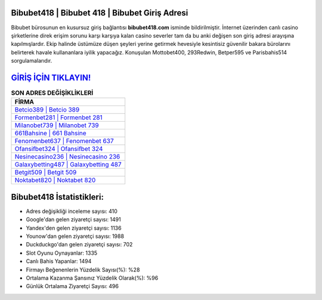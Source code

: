 ﻿Bibubet418 | Bibubet 418 | Bibubet Giriş Adresi
===================================

.. image:: images/bibubet-giris.jpg
   :width: 600
   
Bibubet bürosunun en kusursuz giriş bağlantısı **bibubet418.com** isminde bildirilmiştir. İnternet üzerinden canlı casino şirketlerine direk erişim sorunu karşı karşıya kalan casino severler tam da bu anki değişen son giriş adresi arayışına kapılmışlardır. Ekip halinde üstümüze düşen şeyleri yerine getirmek hevesiyle kesintisiz güvenilir bakara bürolarını belirterek havale kullananlara iyilik yapacağız. Konuşulan Mottobet400, 293Redwin, Betper595 ve Parisbahis514 sorgulamalarıdır.

`GİRİŞ İÇİN TIKLAYIN! <https://urlday.cc/git>`_
==============

.. list-table:: **SON ADRES DEĞİŞİKLİKLERİ**
   :widths: 100
   :header-rows: 1

   * - FİRMA
   * - `Betcio389 | Betcio 389 <betcio389-betcio-389-betcio-giris-adresi.html>`_
   * - `Formenbet281 | Formenbet 281 <formenbet281-formenbet-281-formenbet-giris-adresi.html>`_
   * - `Milanobet739 | Milanobet 739 <milanobet739-milanobet-739-milanobet-giris-adresi.html>`_	 
   * - `661Bahsine | 661 Bahsine <661bahsine-661-bahsine-bahsine-giris-adresi.html>`_	 
   * - `Fenomenbet637 | Fenomenbet 637 <fenomenbet637-fenomenbet-637-fenomenbet-giris-adresi.html>`_ 
   * - `Ofansifbet324 | Ofansifbet 324 <ofansifbet324-ofansifbet-324-ofansifbet-giris-adresi.html>`_
   * - `Nesinecasino236 | Nesinecasino 236 <nesinecasino236-nesinecasino-236-nesinecasino-giris-adresi.html>`_	 
   * - `Galaxybetting487 | Galaxybetting 487 <galaxybetting487-galaxybetting-487-galaxybetting-giris-adresi.html>`_
   * - `Betgit509 | Betgit 509 <betgit509-betgit-509-betgit-giris-adresi.html>`_
   * - `Noktabet820 | Noktabet 820 <noktabet820-noktabet-820-noktabet-giris-adresi.html>`_
	 
Bibubet418 İstatistikleri:
===================================	 
* Adres değişikliği inceleme sayısı: 410
* Google'dan gelen ziyaretçi sayısı: 1491
* Yandex'den gelen ziyaretçi sayısı: 1136
* Younow'dan gelen ziyaretçi sayısı: 1988
* Duckduckgo'dan gelen ziyaretçi sayısı: 702
* Slot Oyunu Oynayanlar: 1335
* Canlı Bahis Yapanlar: 1494
* Firmayı Beğenenlerin Yüzdelik Sayısı(%): %28
* Ortalama Kazanma Şansınız Yüzdelik Olarak(%): %96
* Günlük Ortalama Ziyaretçi Sayısı: 496
